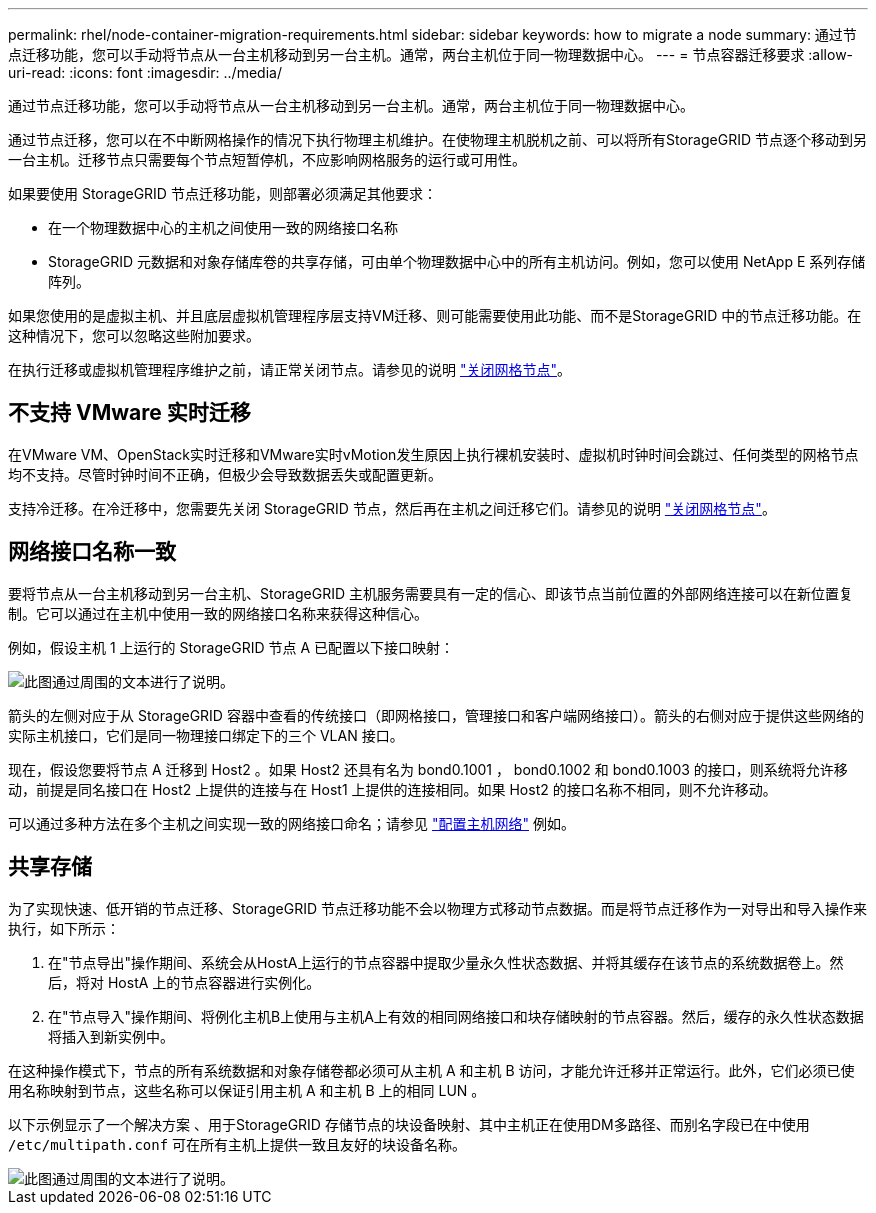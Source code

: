 ---
permalink: rhel/node-container-migration-requirements.html 
sidebar: sidebar 
keywords: how to migrate a node 
summary: 通过节点迁移功能，您可以手动将节点从一台主机移动到另一台主机。通常，两台主机位于同一物理数据中心。 
---
= 节点容器迁移要求
:allow-uri-read: 
:icons: font
:imagesdir: ../media/


[role="lead"]
通过节点迁移功能，您可以手动将节点从一台主机移动到另一台主机。通常，两台主机位于同一物理数据中心。

通过节点迁移，您可以在不中断网格操作的情况下执行物理主机维护。在使物理主机脱机之前、可以将所有StorageGRID 节点逐个移动到另一台主机。迁移节点只需要每个节点短暂停机，不应影响网格服务的运行或可用性。

如果要使用 StorageGRID 节点迁移功能，则部署必须满足其他要求：

* 在一个物理数据中心的主机之间使用一致的网络接口名称
* StorageGRID 元数据和对象存储库卷的共享存储，可由单个物理数据中心中的所有主机访问。例如，您可以使用 NetApp E 系列存储阵列。


如果您使用的是虚拟主机、并且底层虚拟机管理程序层支持VM迁移、则可能需要使用此功能、而不是StorageGRID 中的节点迁移功能。在这种情况下，您可以忽略这些附加要求。

在执行迁移或虚拟机管理程序维护之前，请正常关闭节点。请参见的说明 link:../maintain/shutting-down-grid-node.html["关闭网格节点"]。



== 不支持 VMware 实时迁移

在VMware VM、OpenStack实时迁移和VMware实时vMotion发生原因上执行裸机安装时、虚拟机时钟时间会跳过、任何类型的网格节点均不支持。尽管时钟时间不正确，但极少会导致数据丢失或配置更新。

支持冷迁移。在冷迁移中，您需要先关闭 StorageGRID 节点，然后再在主机之间迁移它们。请参见的说明 link:../maintain/shutting-down-grid-node.html["关闭网格节点"]。



== 网络接口名称一致

要将节点从一台主机移动到另一台主机、StorageGRID 主机服务需要具有一定的信心、即该节点当前位置的外部网络连接可以在新位置复制。它可以通过在主机中使用一致的网络接口名称来获得这种信心。

例如，假设主机 1 上运行的 StorageGRID 节点 A 已配置以下接口映射：

image::../media/eth0_bond.gif[此图通过周围的文本进行了说明。]

箭头的左侧对应于从 StorageGRID 容器中查看的传统接口（即网格接口，管理接口和客户端网络接口）。箭头的右侧对应于提供这些网络的实际主机接口，它们是同一物理接口绑定下的三个 VLAN 接口。

现在，假设您要将节点 A 迁移到 Host2 。如果 Host2 还具有名为 bond0.1001 ， bond0.1002 和 bond0.1003 的接口，则系统将允许移动，前提是同名接口在 Host2 上提供的连接与在 Host1 上提供的连接相同。如果 Host2 的接口名称不相同，则不允许移动。

可以通过多种方法在多个主机之间实现一致的网络接口命名；请参见 link:configuring-host-network.html["配置主机网络"] 例如。



== 共享存储

为了实现快速、低开销的节点迁移、StorageGRID 节点迁移功能不会以物理方式移动节点数据。而是将节点迁移作为一对导出和导入操作来执行，如下所示：

. 在"节点导出"操作期间、系统会从HostA上运行的节点容器中提取少量永久性状态数据、并将其缓存在该节点的系统数据卷上。然后，将对 HostA 上的节点容器进行实例化。
. 在"节点导入"操作期间、将例化主机B上使用与主机A上有效的相同网络接口和块存储映射的节点容器。然后，缓存的永久性状态数据将插入到新实例中。


在这种操作模式下，节点的所有系统数据和对象存储卷都必须可从主机 A 和主机 B 访问，才能允许迁移并正常运行。此外，它们必须已使用名称映射到节点，这些名称可以保证引用主机 A 和主机 B 上的相同 LUN 。

以下示例显示了一个解决方案 、用于StorageGRID 存储节点的块设备映射、其中主机正在使用DM多路径、而别名字段已在中使用 `/etc/multipath.conf` 可在所有主机上提供一致且友好的块设备名称。

image::../media/block_device_mapping_rhel.gif[此图通过周围的文本进行了说明。]
